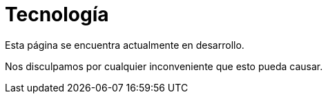 :slug: sectores/tecnologia/
:category: sectores
:description: FLUID es una compañía especializada en seguridad informática, ethical hacking, pruebas de intrusión y detección de vulnerabilidades en aplicaciones con más de 18 años prestando sus servicios en el mercado colombiano. En esta página presentamos nuestras soluciones en el sector tecnológico.
:keywords: FLUID, Tecnología, Información, Seguridad, Pentesting, Soluciones.
// :translate: sectors/technology/

= Tecnología

Esta página se encuentra actualmente en desarrollo.

Nos disculpamos por cualquier inconveniente que esto pueda causar.
